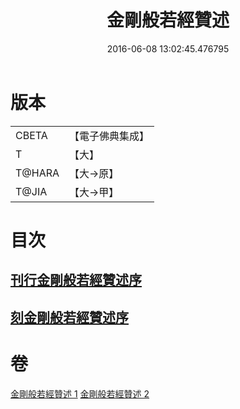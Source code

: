 #+TITLE: 金剛般若經贊述 
#+DATE: 2016-06-08 13:02:45.476795

* 版本
 |     CBETA|【電子佛典集成】|
 |         T|【大】     |
 |    T@HARA|【大→原】   |
 |     T@JIA|【大→甲】   |

* 目次
** [[file:KR6c0039_001.txt::001-0124a20][刊行金剛般若經贊述序]]
** [[file:KR6c0039_001.txt::001-0124b19][刻金剛般若經贊述序]]

* 卷
[[file:KR6c0039_001.txt][金剛般若經贊述 1]]
[[file:KR6c0039_002.txt][金剛般若經贊述 2]]

